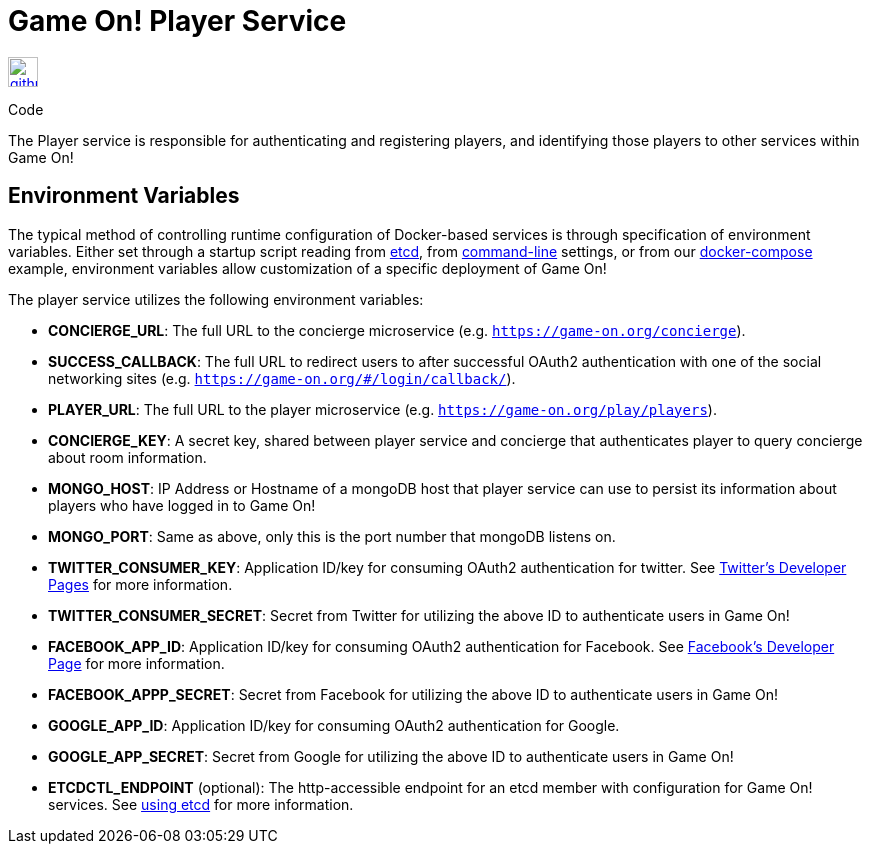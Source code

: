 = Game On! Player Service
:icons: font

[[img-github]]
image::github.png[alt="github", width="30", height="30", link="https://github.com/gameontext/gameon-player"]
Code

The Player service is responsible for authenticating and registering players, and identifying those players to other
services within Game On!

== Environment Variables

The typical method of controlling runtime configuration of Docker-based services is through specification of environment variables.  Either set through a startup script reading from https://coreos.com/etcd/docs/latest/[etcd], from https://docs.docker.com/engine/reference/run/#env-environment-variables[command-line] settings, or from our https://github.com/gameontext/gameon/blob/master/docker-compose.yml[docker-compose] example, environment variables allow customization of a specific deployment of Game On!

The player service utilizes the following environment variables:

 * *CONCIERGE_URL*: The full URL to the concierge microservice (e.g. `https://game-on.org/concierge`). 
 * *SUCCESS_CALLBACK*: The full URL to redirect users to after successful OAuth2 authentication with one of the social networking sites (e.g. `https://game-on.org/#/login/callback/`).
 * *PLAYER_URL*: The full URL to the player microservice (e.g. `https://game-on.org/play/players`).
 * *CONCIERGE_KEY*: A secret key, shared between player service and concierge that authenticates player to query concierge about room information.
 * *MONGO_HOST*: IP Address or Hostname of a mongoDB host that player service can use to persist its information about players who have logged in to Game On!
 * *MONGO_PORT*: Same as above, only this is the port number that mongoDB listens on.
 * *TWITTER_CONSUMER_KEY*: Application ID/key for consuming OAuth2 authentication for twitter. See link:https://apps.twitter.com/[Twitter's Developer Pages] for more information.
 * *TWITTER_CONSUMER_SECRET*: Secret from Twitter for utilizing the above ID to authenticate users in Game On!
 * *FACEBOOK_APP_ID*: Application ID/key for consuming OAuth2 authentication for Facebook.  See link:https://developers.facebook.com/products/login[Facebook's Developer Page] for more information.
 * *FACEBOOK_APPP_SECRET*: Secret from Facebook for utilizing the above ID to authenticate users in Game On!
 * *GOOGLE_APP_ID*: Application ID/key for consuming OAuth2 authentication for Google.
 * *GOOGLE_APP_SECRET*: Secret from Google for utilizing the above ID to authenticate users in Game On!
 
 * *ETCDCTL_ENDPOINT* (optional): The http-accessible endpoint for an etcd member with configuration for Game On! services. See link:./using_etcd.adoc[using etcd] for more information.